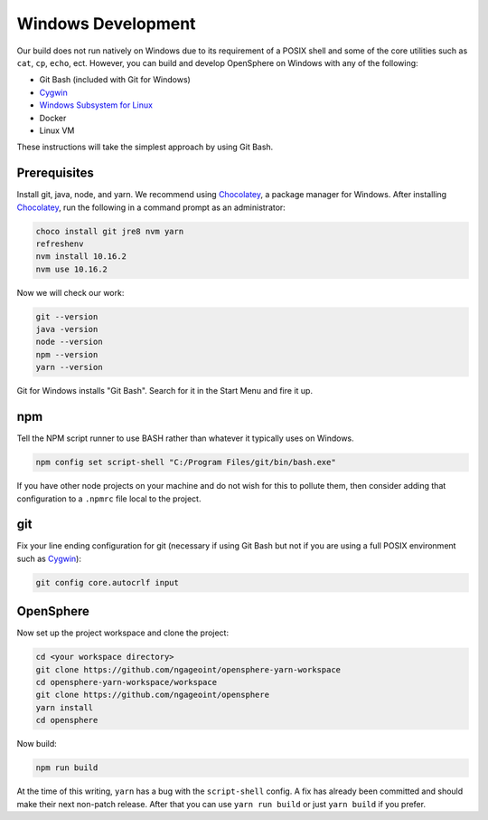 .. _windows_development:

Windows Development
###################

Our build does not run natively on Windows due to its requirement of a POSIX shell and some of
the core utilities such as ``cat``, ``cp``, ``echo``, ect. However, you can build and develop
OpenSphere on Windows with any of the following:

- Git Bash (included with Git for Windows)
- Cygwin_
- `Windows Subsystem for Linux`_
- Docker
- Linux VM

These instructions will take the simplest approach by using Git Bash.

.. _Cygwin: https://www.cygwin.com
.. _Windows Subsystem for Linux: https://docs.microsoft.com/en-us/windows/wsl/install-win10


Prerequisites
=============

Install git, java, node, and yarn. We recommend using Chocolatey_, a package manager for Windows.
After installing Chocolatey_, run the following in a command prompt as an administrator:

.. _Chocolatey: https://chocolatey.org/

.. code-block:: none

  choco install git jre8 nvm yarn
  refreshenv
  nvm install 10.16.2
  nvm use 10.16.2

Now we will check our work:

.. code-block:: none

  git --version
  java -version
  node --version
  npm --version
  yarn --version

Git for Windows installs "Git Bash". Search for it in the Start Menu and fire it up.


npm
=====

Tell the NPM script runner to use BASH rather than whatever it typically uses on Windows.

.. code-block:: none

  npm config set script-shell "C:/Program Files/git/bin/bash.exe"

If you have other node projects on your machine and do not wish for this to pollute them, then consider adding
that configuration to a ``.npmrc`` file local to the project.

git
=====

Fix your line ending configuration for git (necessary if using Git Bash but not if you are using a full POSIX environment such as Cygwin_):

.. code-block:: none

  git config core.autocrlf input


OpenSphere
==========

Now set up the project workspace and clone the project:

.. code-block:: none

  cd <your workspace directory>
  git clone https://github.com/ngageoint/opensphere-yarn-workspace
  cd opensphere-yarn-workspace/workspace
  git clone https://github.com/ngageoint/opensphere
  yarn install
  cd opensphere

Now build:

.. code-block:: none

  npm run build

At the time of this writing, ``yarn`` has a bug with the ``script-shell`` config. A fix has already been committed and should make their next non-patch release. After that you can use ``yarn run build`` or just ``yarn build`` if  you prefer.
